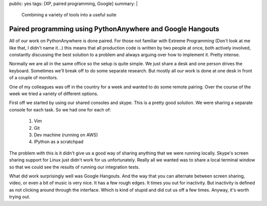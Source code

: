 public: yes
tags: [XP, paired programming, Google]
summary: |
  Combining a variety of tools into a useful suite 

Paired programming using PythonAnywhere and Google Hangouts
===========================================================

All of our work on PythonAnywhere is done paired. For those not familiar with
Extreme Programming (Don't look at me like that, I didn't name it...) this 
means that all production code is written by two people at once, both actively
involved, constantly discussing the best solution to a problem and always 
arguing over how to implement it. Pretty intense. 

Normally we are all in the same office so the setup is quite simple. We just 
share a desk and one person drives the keyboard. Sometimes we'll break off to
do some separate research. But mostly all our work is done at one desk in front
of a couple of monitors. 

One of my colleagues was off in the country for a week and wanted to do some
remote pairing. Over the course of the week we tried a variety of different 
options.

First off we started by using our shared consoles and skype. This is a pretty
good solution. We were sharing a separate console for each task. So we had one
for each of:

    1. Vim
    2. Git
    3. Dev machine (running on AWS)
    4. IPython as a scratchpad

The problem with this is it didn't give us a good way of sharing anything that
we were running locally. Skype's screen sharing support for Linux just didn't 
work for us unfortunately. Really all we wanted was to share a local terminal
window so that we could see the results of running our integration tests. 

What did work surprisingly well was Google Hangouts. And the way that you can 
alternate between screen sharing, video, or even a bit of music is very nice.
It has a few rough edges. It times you out for inactivity. But inactivity is
defined as not clicking around through the interface. Which is kind of stupid
and did cut us off a few times. Anyway, it's worth trying out. 

